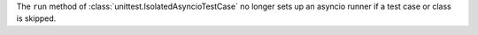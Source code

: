 The ``run`` method of :class:`unittest.IsolatedAsyncioTestCase`
no longer sets up an asyncio runner if a test case or class is skipped.
